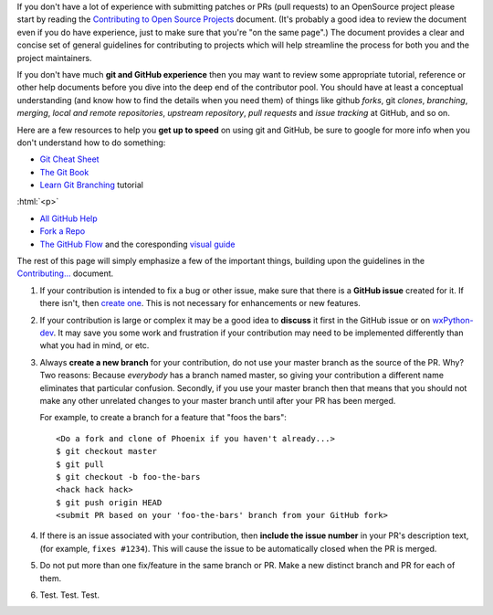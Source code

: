 .. title: Contributor Guide
.. slug: contributor-guide
.. date: 2017-07-16 22:59:58 UTC
.. tags: 
.. category: 
.. link: 
.. description: 
.. type: text

If you don't have a lot of experience with submitting patches or PRs (pull
requests) to an OpenSource project please start by reading the
`Contributing to Open Source Projects <http://www.contribution-guide.org/>`_
document.  (It's probably a good idea to review the document even if you do
have experience, just to make sure that you're "on the same page".) The
document provides a clear and concise set of general guidelines for
contributing to projects which will help streamline the process for both
you and the project maintainers.

If you don't have much **git and GitHub experience** then you may want
to review some appropriate tutorial, reference or other help documents
before you dive into the deep end of the contributor pool.  You should have
at least a conceptual understanding (and know how to find the details when
you need them) of things like github *forks*, git *clones*, *branching*,
*merging*, *local and remote repositories*, *upstream repository*, 
*pull requests* and *issue tracking* at GitHub, and so on.

Here are a few resources to help you **get up to speed** on using git and
GitHub, be sure to google for more info when you don't understand how to do
something:

* `Git Cheat Sheet <https://services.github.com/on-demand/downloads/github-git-cheat-sheet/>`_
* `The Git Book <https://book.git-scm.com/>`_
* `Learn Git Branching <http://learngitbranching.js.org/>`_ tutorial

:html:`<p>`

* `All GitHub Help <https://help.github.com/>`_
* `Fork a Repo <https://help.github.com/articles/fork-a-repo/>`_
* `The GitHub Flow <https://help.github.com/articles/github-flow/>`_ and the 
  coresponding `visual guide <https://guides.github.com/introduction/flow/>`_


The rest of this page will simply emphasize a few of the important things, 
building upon the guidelines in the 
`Contributing... <http://www.contribution-guide.org/>`_ document.


1. If your contribution is intended to fix a bug or other issue, make
   sure that there is a **GitHub issue** created for it. If there
   isn't, then `create one </pages/how-to-submit-issue/>`_.  This is not
   necessary for enhancements or new features.

2. If your contribution is large or complex it may be a good idea to
   **discuss** it first in the GitHub issue or on `wxPython-dev
   <https://groups.google.com/forum/#!forum/wxpython-dev>`_.  It may save
   you some work and frustration if your contribution may need to be
   implemented differently than what you had in mind, or etc.

3. Always **create a new branch** for your contribution, do not use
   your master branch as the source of the PR. Why? Two reasons:
   Because *everybody* has a branch named master, so giving your
   contribution a different name eliminates that particular
   confusion. Secondly, if you use your master branch then that means
   that you should not make any other unrelated changes to your master
   branch until after your PR has been merged.  

   For example, to create a branch for a feature that "foos the bars"::

      <Do a fork and clone of Phoenix if you haven't already...>
      $ git checkout master
      $ git pull
      $ git checkout -b foo-the-bars
      <hack hack hack>
      $ git push origin HEAD
      <submit PR based on your 'foo-the-bars' branch from your GitHub fork>

4. If there is an issue associated with your contribution, then
   **include the issue number** in your PR's description text, (for
   example, ``fixes #1234``). This will cause the issue to be
   automatically closed when the PR is merged.

5. Do not put more than one fix/feature in the same branch or PR. Make
   a new distinct branch and PR for each of them.

6. Test. Test. Test.



